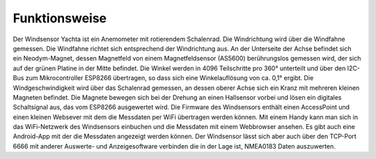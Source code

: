 Funktionsweise
==============

Der Windsensor Yachta ist ein Anemometer mit rotierendem Schalenrad. Die Windrichtung wird über die Windfahne gemessen. Die Windfahne richtet sich entsprechend der Windrichtung aus. An der Unterseite der Achse befindet sich ein Neodym-Magnet, dessen Magnetfeld von einem Magnetfeldsensor (AS5600) berührungslos gemessen wird, der sich auf der grünen Platine in der Mitte befindet. Die Winkel werden in 4096 Teilschritte pro 360° unterteilt und über den I2C-Bus zum Mikrocontroller ESP8266 übertragen, so dass sich eine Winkelauflösung von ca. 0,1° ergibt. Die Windgeschwindigkeit wird über das Schalenrad gemessen, an dessen oberer Achse sich ein Kranz mit mehreren kleinen Magneten befindet. Die Magnete bewegen sich bei der Drehung an einen Hallsensor vorbei und lösen ein digitales Schaltsignal aus, das vom ESP8266 ausgewertet wird. Die Firmware des Windsensors enthält einen AccessPoint und einen kleinen Websever mit dem die Messdaten per WiFi übertragen werden können. Mit einem Handy kann man sich in das WiFi-Netzwerk des Windsensors einbuchen und die Messdaten mit einem Webbrowser ansehen. Es gibt auch eine Android-App mit der die Messdaten angezeigt werden können. Der Windsensor lässt sich aber auch über den TCP-Port 6666 mit anderer Auswerte- und Anzeigesoftware verbinden die in der Lage ist, NMEA0183 Daten auszuwerten.

.. raw:: html

	<!-- Model-Viewer show object -->
	<model-viewer src="https://modelviewer.dev/shared-assets/models/NeilArmstrong.glb"
		  alt="Mein 3D-Modell"
		  shadow-intensity="1"
		  ar
		  camera-controls
		  auto-rotate>
	</model-viewer>

	<!-- Model-Viewer Skripte -->
	<script type="module"
	  src="https://unpkg.com/@google/model-viewer/dist/model-viewer.min.js">
	</script>
	<script nomodule
	  src="https://unpkg.com/@google/model-viewer/dist/model-viewer-legacy.js">
	</script>
